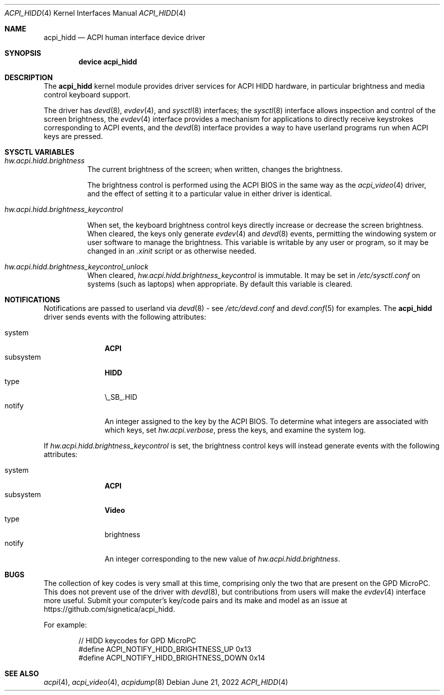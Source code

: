 .\" Copyright (c) 2003 Takanori Watanabe.
.\" All rights reserved.
.\"
.\" Redistribution and use in source and binary forms, with or without
.\" modification, are permitted provided that the following conditions
.\" are met:
.\" 1. Redistributions of source code must retain the above copyright
.\"    notice, this list of conditions and the following disclaimer.
.\" 2. Redistributions in binary form must reproduce the above copyright
.\"    notice, this list of conditions and the following disclaimer in the
.\"    documentation and/or other materials provided with the distribution.
.\"
.\" THIS SOFTWARE IS PROVIDED BY THE AUTHOR AND CONTRIBUTORS ``AS IS'' AND
.\" ANY EXPRESS OR IMPLIED WARRANTIES, INCLUDING, BUT NOT LIMITED TO, THE
.\" IMPLIED WARRANTIES OF MERCHANTABILITY AND FITNESS FOR A PARTICULAR PURPOSE
.\" ARE DISCLAIMED.  IN NO EVENT SHALL THE AUTHOR OR CONTRIBUTORS BE LIABLE
.\" FOR ANY DIRECT, INDIRECT, INCIDENTAL, SPECIAL, EXEMPLARY, OR CONSEQUENTIAL
.\" DAMAGES (INCLUDING, BUT NOT LIMITED TO, PROCUREMENT OF SUBSTITUTE GOODS
.\" OR SERVICES; LOSS OF USE, DATA, OR PROFITS; OR BUSINESS INTERRUPTION)
.\" HOWEVER CAUSED AND ON ANY THEORY OF LIABILITY, WHETHER IN CONTRACT, STRICT
.\" LIABILITY, OR TORT (INCLUDING NEGLIGENCE OR OTHERWISE) ARISING IN ANY WAY
.\" OUT OF THE USE OF THIS SOFTWARE, EVEN IF ADVISED OF THE POSSIBILITY OF
.\" SUCH DAMAGE.
.\"
.\" $FreeBSD$
.\"
.Dd June 21, 2022
.Dt ACPI_HIDD 4
.Os
.Sh NAME
.Nm acpi_hidd
.Nd ACPI human interface device driver
.Sh SYNOPSIS
.Cd "device acpi_hidd"
.Sh DESCRIPTION
The
.Nm
kernel module provides driver services for ACPI HIDD
hardware, in particular brightness and media control keyboard support.
.Pp
The driver has
.Xr devd 8 ,
.Xr evdev 4 ,
and
.Xr sysctl 8
interfaces; the 
.Xr sysctl 8
interface allows inspection and control of the screen brightness, the
.Xr evdev 4
interface provides a mechanism for applications to directly receive keystrokes
corresponding to ACPI events, and the
.Xr devd 8
interface provides a way to have userland programs run when ACPI keys are pressed.
.Pp
.Sh SYSCTL VARIABLES
.Bl -tag -width indent
.It Va hw.acpi.hidd.brightness
The current brightness of the screen; when written, changes the brightness.
.Pp
The brightness control is performed using the ACPI BIOS in the same way as the
.Xr acpi_video 4
driver, and the effect of setting it to a particular value in either driver is
identical.
.It Va hw.acpi.hidd.brightness_keycontrol

When set, the keyboard brightness control keys directly increase or decrease
the screen brightness.  When cleared, the keys only generate
.Xr evdev 4
and
.Xr devd 8
events, permitting the windowing system or user software to manage the brightness.  This
variable is writable by any user or program, so it may be changed in an
.Em .xinit
script or as otherwise needed.
.It Va hw.acpi.hidd.brightness_keycontrol_unlock
When cleared,
.Em hw.acpi.hidd.brightness_keycontrol
is immutable.  It may be set in
.Em /etc/sysctl.conf
on systems (such as
laptops) when appropriate.  By default this variable is cleared.
.El
.Sh NOTIFICATIONS
Notifications are passed to userland via
.Xr devd 8
- see
.Pa /etc/devd.conf
and
.Xr devd.conf 5
for examples.
The
.Nm
driver sends events with the following attributes:
.Pp
.Bl -tag -width "subsystem" -compact
.It system
.Li ACPI
.It subsystem
.Li HIDD
.It type
\\_SB_.HID
.It notify
An integer assigned to the key by the ACPI BIOS.  To determine what integers
are associated with which keys, set \fI hw.acpi.verbose\fP,
press the keys, and examine the system log.
.El
.Pp
If
.Em hw.acpi.hidd.brightness_keycontrol
is set, the brightness control keys will instead generate events with the
following attributes:
.Pp
.Bl -tag -width "subsystem" -compact
.It system
.Li ACPI
.It subsystem
.Li Video
.It type
brightness
.It notify
An integer corresponding to the new value of
.Em hw.acpi.hidd.brightness .
.El
.Sh BUGS
The collection of key codes is very small at this time, comprising only the two that are
present on the GPD MicroPC.  This does not prevent use of the driver with
.Xr devd 8 ,
but contributions from users will make the
.Xr  evdev 4
interface more useful.
Submit your computer's key/code pairs and its make and model as an issue at
https://github.com/signetica/acpi_hidd.
.Pp
For example:
.Bd -literal -offset indent
// HIDD keycodes for GPD MicroPC
#define ACPI_NOTIFY_HIDD_BRIGHTNESS_UP      0x13
#define ACPI_NOTIFY_HIDD_BRIGHTNESS_DOWN    0x14
.Ed

.Sh SEE ALSO
.Xr acpi 4 ,
.Xr acpi_video 4 ,
.Xr acpidump 8
